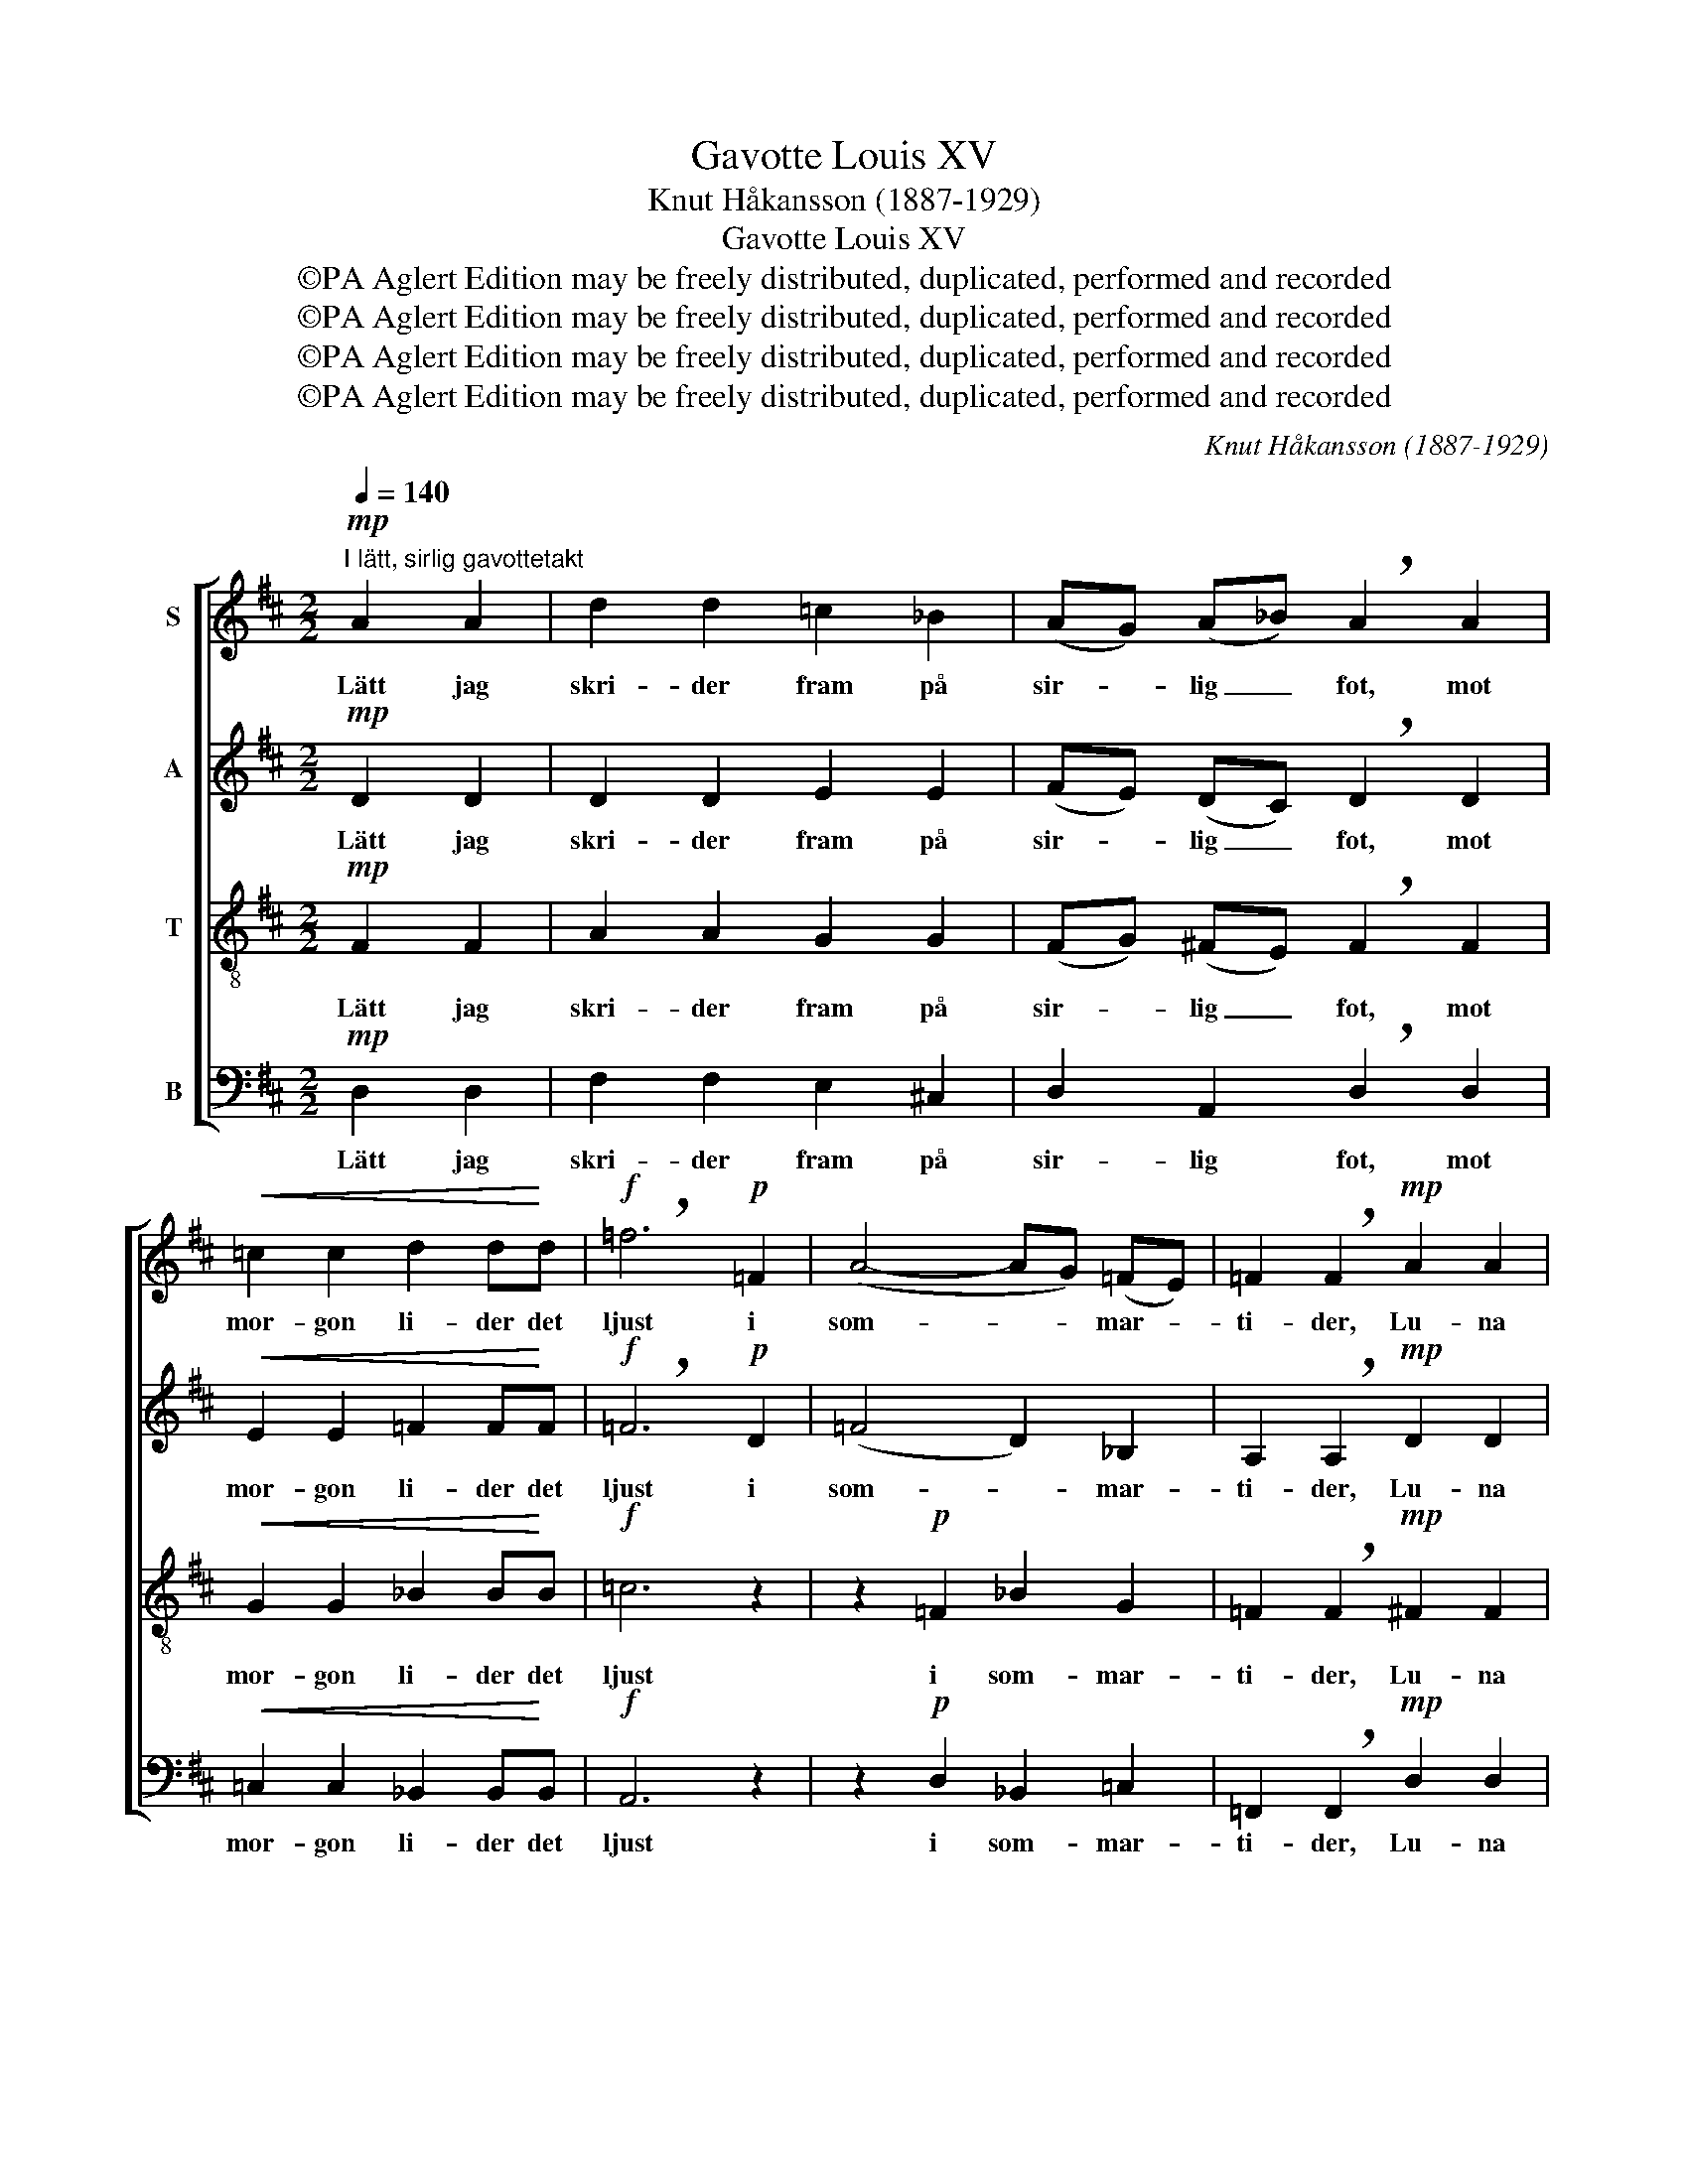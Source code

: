 X:1
T:Gavotte Louis XV
T:Knut Håkansson (1887-1929)
T:Gavotte Louis XV
T:©PA Aglert Edition may be freely distributed, duplicated, performed and recorded
T:©PA Aglert Edition may be freely distributed, duplicated, performed and recorded
T:©PA Aglert Edition may be freely distributed, duplicated, performed and recorded
T:©PA Aglert Edition may be freely distributed, duplicated, performed and recorded
C:Knut Håkansson (1887-1929)
Z:©PA Aglert
Z:Edition may be freely distributed, duplicated, performed and recorded
%%score [ 1 2 ( 3 4 ) ( 5 6 ) ]
L:1/8
Q:1/4=140
M:2/2
K:D
V:1 treble nm="S"
V:2 treble nm="A"
V:3 treble-8 nm="T"
V:4 treble-8 
V:5 bass nm="B"
V:6 bass 
V:1
"^I lätt, sirlig gavottetakt"!mp! A2 A2 | d2 d2 =c2 _B2 | (AG) (A_B) !breath!A2 A2 | %3
w: Lätt jag|skri- der fram på|sir- * lig _ fot, mot|
!<(! =c2 c2 d2 d!<)!d |!f! !breath!=f6!p! =F2 | (A4- AG) (=FE) | =F2 !breath!F2!mp! A2 A2 | %7
w: mor- gon li- der det|ljust i|som- * * mar- *|ti- der, Lu- na|
 d2 d2 =c2 _B2 | (AG) (A_B) A2 G2 | F>E D4 E2 | F3 E D4- | D z z2!p! E2 E2 ||[K:A] A2 c2 e3 c | %13
w: spri- der milt sitt|ble- * ka _ hot på|dag- gig mark och|sjö och park.|_ Jul- len|gli- der tyst på|
 (BA) (Bc) !breath!B2 B2 |!<(! c2 c2 d2 d!<)!d |!f! !breath!e6!mp! c2 | (B4- BA) (GF) | %17
w: li- * vets _ ström, mot|mor- gon li- der det|ljust i|som- * * mar- *|
 E2 !breath!E2!p! E2 E2 | A2 c2 e3 c | (BA) (Bc) !breath!B2!<(! ^B2 | c>B A4!<)!!>(! B2 | %21
w: ti- der. Äl- ven|vri- der ut mot|ro- * sen- * dröm: i|fjär- ran sjö Cy-|
 c3 B !courtesy!=A4-!>)! | A4 z4 || %23
w: the- res ö.|_|
[K:F][Q:1/4=100]"^Långsammare, försvinnande i fjärran.""^Grave" z8 | z8 | %25
w: ||
"^Kort!" z4 !fermata!z2 z!p! A | B2 A2 G2 FF | E3 D E2 F2 | G4!>(! A4-!>)! | A2 z2 z4 | z8 | z8 | %32
w: Mot|af- ton li- der det|skumt i vin- ter-|ti- der.|_|||
 z8 | z8 | z4 z2!pp! A2 | (A8"^dim." | A4)!ppp! A4 |!>(! !fermata!A8!>)! |] %38
w: ||där|mör-|* ker|rår.|
V:2
!mp! D2 D2 | D2 D2 E2 E2 | (FE) (DC) !breath!D2 D2 |!<(! E2 E2 =F2 F!<)!F |!f! !breath!=F6!p! D2 | %5
w: Lätt jag|skri- der fram på|sir- * lig _ fot, mot|mor- gon li- der det|ljust i|
 (=F4 D2) _B,2 | A,2 !breath!A,2!mp! D2 D2 | D2 D2 E2 E2 | (FE) (DC) D2 E2 | D>C D4 D2 | D3 C D4- | %11
w: som- * mar-|ti- der, Lu- na|spri- der milt sitt|ble- * ka _ hot på|dag- gig mark och|sjö och park.|
 D z z2!p! C2 C2 ||[K:A] E2 E2 E3 E | E2 E2 !breath!E2 E2 |!<(! E2 E2 F2 F!<)!F | %15
w: _ Jul- len|gli- der tyst på|li- vets ström, mot|mor- gon li- der det|
!f! !breath!E6!mp! A2 | (G4- GF) (C^D) | E2 !breath!E2!p! C2 C2 | E2 E2 E3 E | %19
w: ljust i|som- * * mar- *|ti- der. Äl- ven|vri- der ut mot|
 (EF) (GF) !breath!G2!<(! F2 | ^E>E!<)! F4!>(! A2 | A3 G A4-!>)! | A4 z4 ||[K:F] z8 | z8 | %25
w: ro- * sen- * dröm: i|fjär- ran sjö Cy-|the- res ö.|_|||
 z4 !fermata!z2 z!p! F | G2 F2 E2 DD | ^C3 =B, C2 D2 | (E2 D2)!>(! ^C4- | C2!>)! z2 z4 | z8 | z8 | %32
w: Mot|af- ton li- der det|skumt i vin- ter-|ti- * der.|_|||
 z8 | z8 | z4 z2!pp! A2 | (A4"^dim." G4 | F4)!ppp! E4 |!>(! !fermata!D8!>)! |] %38
w: ||där|mör- *|* ker|rår.|
V:3
!mp! F2 F2 | A2 A2 G2 G2 | (FG) (^FE) !breath!F2 F2 |!<(! G2 G2 _B2 B!<)!B |!f! =c6 z2 | %5
w: Lätt jag|skri- der fram på|sir- * lig _ fot, mot|mor- gon li- der det|ljust|
 z2!p! =F2 _B2 G2 | =F2 !breath!F2!mp! ^F2 F2 | A2 A2 G2 G2 | (FG) (FE) F2 G2 | A>G F4 B2 | %10
w: i som- mar-|ti- der, Lu- na|spri- der milt sitt|ble- * ka _ hot på|dag- gig mark och|
 A3 G F4- | F z z2!p! A2 A2 ||[K:A] A2 A2 c3 A | (GF) (GA) !breath!G2 G2 |!<(! G2 G2 B2 B!<)!B | %15
w: sjö och park.|_ Jul- len|gli- der tyst på|li- * vets _ ström, mot|mor- gon li- der det|
!f! B6 z2 | z2!mp! B2 B2 A2 | G2 !breath!G2!p! A2 A2 | A2 A2 c3 A | (BA) (GA) !breath!G2!<(! G2 | %20
w: ljust|i som- mar-|ti- der. Äl- ven|vri- der ut mot|ro- * sen- * dröm: i|
 G>c!<)! c4!>(! ^d2 | e3 e A4-!>)! | A4 z4 ||[K:F] z8 | z8 | z4 !fermata!z2 z!p! [FA] | %26
w: fjär- ran sjö Cy-|the- res ö.|_|||Mot|
 [GB]2 [FA]2 [EG]2 [DF][DF] | [^CE]3 [=B,D] [CE]2 [DF]2 | G4!>(! A4-!>)! | [CA]2 z2 z4 | z8 | z8 | %32
w: af- ton li- der det|skumt i vin- ter-|ti- der.|_|||
 z4 z2!pp! A2 | c4 B4 | A6!pp! A2 | (A8 | A4)!ppp! A4 |!>(! !fermata!A8!>)! |] %38
w: och|glöms- kans|snår, där|mör-|* ker|rår.|
V:4
 x4 | x8 | x8 | x8 | x8 | x8 | x8 | x8 | x8 | x8 | x8 | x8 ||[K:A] x8 | x8 | x8 | x8 | x8 | x8 | %18
 x8 | x8 | x8 | x8 | x8 ||[K:F] x8 | x8 | x8 | x8 | x8 | (E2 D2) ^C4- | x8 | x8 | x8 | x8 | x8 | %34
 x8 | (A4"^dim." G4 | F4) E4 | D8 |] %38
V:5
!mp! D,2 D,2 | F,2 F,2 E,2 !courtesy!^C,2 | D,2 A,,2 !breath!D,2 D,2 | %3
w: Lätt jag|skri- der fram på|sir- lig fot, mot|
!<(! =C,2 C,2 _B,,2 B,,!<)!B,, |!f! A,,6 z2 | z2!p! D,2 _B,,2 =C,2 | %6
w: mor- gon li- der det|ljust|i som- mar-|
 =F,,2 !breath!F,,2!mp! D,2 D,2 | !courtesy!^F,2 F,2 E,2 !courtesy!^C,2 | D,2 A,,2 D,2 _B,,2 | %9
w: ti- der, Lu- na|spri- der milt sitt|ble- ka hot på|
 A,,>A,, B,,4 ^G,,2 | A,,3 A,, D,4- | D, z z2!p! A,,2 A,,2 ||[K:A] C,2 E,2 A,3 A, | %13
w: dag- gig mark och|sjö och park.|_ Jul- len|gli- der tyst på|
 E,2 E,2 !breath!E,2 E,2 |!<(! C,2 C,2 B,,2 B,,!<)!B,, |!f! !breath!G,,6!mp! A,,2 | %16
w: li- vets ström, mot|mor- gon li- der det|ljust i|
 (B,,2 C,2 ^D,2) B,,2 | E,2 !breath!E,2!p! A,,2 A,,2 | C,2 C,2 A,3 A, | %19
w: som- * * mar-|ti- der. Äl- ven|vri- der ut mot|
 (G,F,) (E,^D,) !breath!E,2!<(! =D,2 | C,>C,!<)! F,4!>(! =F,2 | E,3 E, A,4-!>)! | A,4 z4 || %23
w: ro- * sen- * dröm: i|fjär- ran sjö Cy-|the- res ö.|_|
[K:F] z4!mp! A,,2 A,,2 | D,2 D,2 C,2 B,,2 | (A,,G,,) (A,,B,,) !fermata!A,,4- | A,,8- | A,,8- | %28
w: En- sam|ri- der jag på|bred _ pa- * vé.|_||
 A,,8- |!>(! A,,2 z2!p! A,,2 A,,2!>)! | D,2 D,2 C,2 B,,2 | (A,,G,,) (A,,B,,) A,,4- | %32
w: |* Le- den|vri- der ut i|smal _ al- * lé,|
!>(! A,,4!>)! z4 | z8 | z4 z2!pp! A,,2 | (A,,8 | A,,4)!ppp! A,,4 |!>(! !fermata!A,,8!>)! |] %38
w: _||där|mör-|* ker|rår.|
V:6
 x4 | x8 | x8 | x8 | x8 | x8 | x8 | x8 | x8 | x8 | x8 | x8 ||[K:A] x8 | x8 | x8 | x8 | x8 | x8 | %18
 x8 | x8 | x8 | x8 | x8 ||[K:F] x8 | x8 | x8 | x8 | x8 | x8 | x8 | x8 | x8 | x8 | x8 | x8 | %35
 (A,,4"^dim." G,,4 | F,,4) E,,4 | D,,8 |] %38

